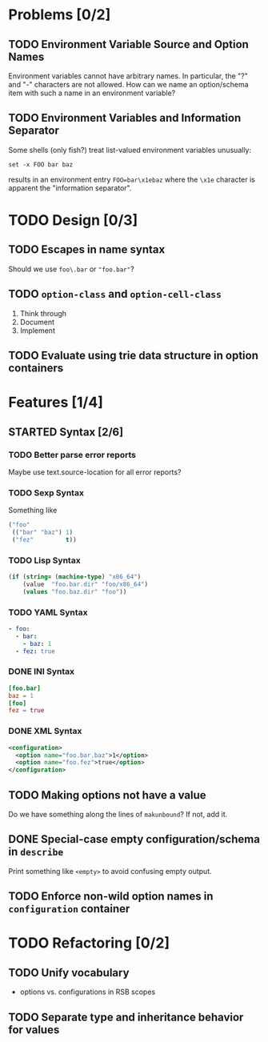 #+SEQ_TODO: TODO STARTED | CANCELED DONE

* Problems [0/2]

** TODO Environment Variable Source and Option Names

   Environment variables cannot have arbitrary names. In particular,
   the "?" and "-" characters are not allowed. How can we name an
   option/schema item with such a name in an environment variable?

** TODO Environment Variables and Information Separator

   Some shells (only fish?) treat list-valued environment variables
   unusually:

   #+BEGIN_SRC fish
     set -x FOO bar baz
   #+END_SRC

   results in an environment entry =FOO=bar\x1ebaz= where the =\x1e=
   character is apparent the "information separator".

* TODO Design [0/3]

** TODO Escapes in name syntax

   Should we use =foo\.bar= or ="foo.bar"=?

** TODO ~option-class~ and ~option-cell-class~

   1. Think through
   2. Document
   3. Implement

** TODO Evaluate using trie data structure in option containers

* Features [1/4]

** STARTED Syntax [2/6]

*** TODO Better parse error reports

    Maybe use text.source-location for all error reports?

*** TODO Sexp Syntax

    Something like

    #+BEGIN_SRC lisp
      ("foo"
       (("bar" "baz") 1)
       ("fez"         t))
    #+END_SRC

*** TODO Lisp Syntax

    #+BEGIN_SRC lisp
      (if (string= (machine-type) "x86_64")
          (value  "foo.bar.dir" "foo/x86_64")
          (values "foo.baz.dir" "foo"))
    #+END_SRC

*** TODO YAML Syntax

    #+BEGIN_SRC yaml
      - foo:
        - bar:
          - baz: 1
        - fez: true
    #+END_SRC

*** DONE INI Syntax

    #+BEGIN_SRC conf
      [foo.bar]
      baz = 1
      [foo]
      fez = true
    #+END_SRC

*** DONE XML Syntax

    #+BEGIN_SRC xml
      <configuration>
        <option name="foo.bar.baz">1</option>
        <option name="foo.fez">true</option>
      </configuration>
    #+END_SRC

** TODO Making options not have a value

   Do we have something along the lines of ~makunbound~? If not, add
   it.

** DONE Special-case empty configuration/schema in ~describe~

   Print something like =<empty>= to avoid confusing empty output.

** TODO Enforce non-wild option names in ~configuration~ container

* TODO Refactoring [0/2]

** TODO Unify vocabulary

   + options vs. configurations in RSB scopes

** TODO Separate type and inheritance behavior for values

